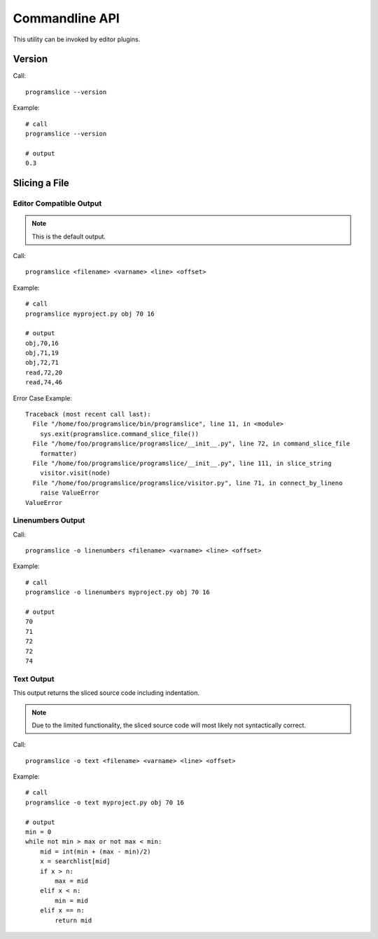 Commandline API
===============

This utility can be invoked by editor plugins.

Version
-------

Call::

    programslice --version

Example::

    # call
    programslice --version

    # output
    0.3


Slicing a File
--------------

Editor Compatible Output
~~~~~~~~~~~~~~~~~~~~~~~~
.. note:: This is the default output.

Call::

    programslice <filename> <varname> <line> <offset>

Example::

    # call
    programslice myproject.py obj 70 16

    # output
    obj,70,16
    obj,71,19
    obj,72,71
    read,72,20
    read,74,46

Error Case Example::

    Traceback (most recent call last):
      File "/home/foo/programslice/bin/programslice", line 11, in <module>
        sys.exit(programslice.command_slice_file())
      File "/home/foo/programslice/programslice/__init__.py", line 72, in command_slice_file
        formatter)
      File "/home/foo/programslice/programslice/__init__.py", line 111, in slice_string
        visitor.visit(node)
      File "/home/foo/programslice/programslice/visitor.py", line 71, in connect_by_lineno
        raise ValueError
    ValueError

Linenumbers Output
~~~~~~~~~~~~~~~~~~

Call::

    programslice -o linenumbers <filename> <varname> <line> <offset>

Example::

    # call
    programslice -o linenumbers myproject.py obj 70 16

    # output
    70
    71
    72
    72
    74

Text Output
~~~~~~~~~~~

This output returns the sliced source code including indentation.

.. note:: Due to the limited functionality, the sliced source code will
   most likely not syntactically correct.

Call::

    programslice -o text <filename> <varname> <line> <offset>

Example::

    # call
    programslice -o text myproject.py obj 70 16

    # output
    min = 0
    while not min > max or not max < min:
        mid = int(min + (max - min)/2)
        x = searchlist[mid]
        if x > n:
            max = mid
        elif x < n:
            min = mid
        elif x == n:
            return mid
